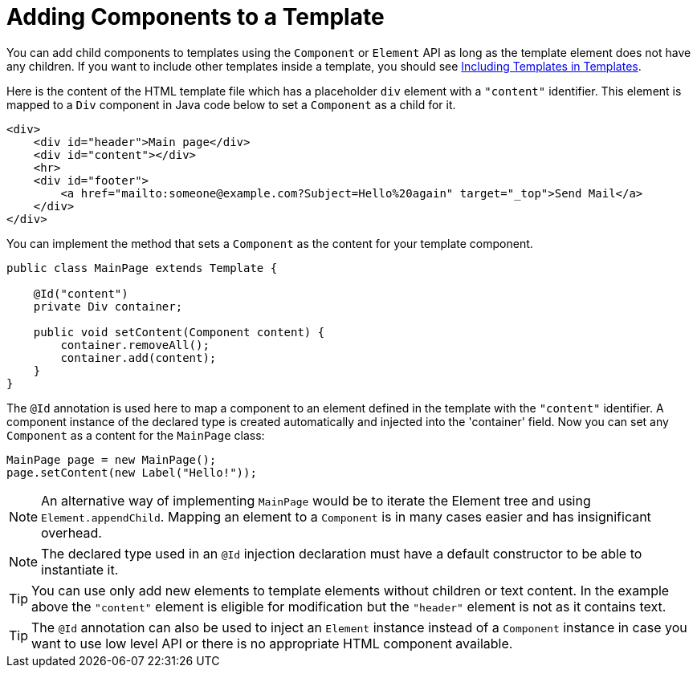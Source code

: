ifdef::env-github[:outfilesuffix: .asciidoc]
= Adding Components to a Template

You can add child components to templates using the `Component` or `Element` API as long as the template element does not have any children.
If you want to include other templates inside a template, you should see <<tutorial-template-include#,Including Templates in Templates>>.

Here is the content of the HTML template file which has a placeholder `div` element with a `"content"` identifier. This element is mapped to a `Div` component in Java code below to set a `Component` as a child for it.

[source,html]
----
<div>
    <div id="header">Main page</div>
    <div id="content"></div>
    <hr>
    <div id="footer">
        <a href="mailto:someone@example.com?Subject=Hello%20again" target="_top">Send Mail</a>
    </div>
</div>
----

You can implement the method that sets a `Component` as the content for your template component.

[source,java]
----
public class MainPage extends Template {

    @Id("content")
    private Div container;

    public void setContent(Component content) {
        container.removeAll();
        container.add(content);
    }
}
----

The `@Id` annotation is used here to map a component to an element defined in the template with the `"content"` identifier.
A component instance of the declared type is created automatically and injected into the 'container' field. 
Now you can set any `Component` as a content for the `MainPage` class:

[source,java]
----
MainPage page = new MainPage();
page.setContent(new Label("Hello!"));
----

[NOTE]
An alternative way of implementing `MainPage` would be to iterate the Element tree and using `Element.appendChild`. Mapping an element to a `Component` is in many cases easier and has insignificant overhead.

[NOTE]
The declared type used in an `@Id` injection declaration must have a default constructor to be able to instantiate it. 

[TIP]
You can use only add new elements to template elements without children or text content. In the example above the `"content"` element is eligible for modification but the `"header"` element is not as it contains text.

[TIP]
The `@Id` annotation can also be used to inject an `Element` instance instead of a `Component` instance in case you want to use low level API or there is no appropriate HTML component available. 
